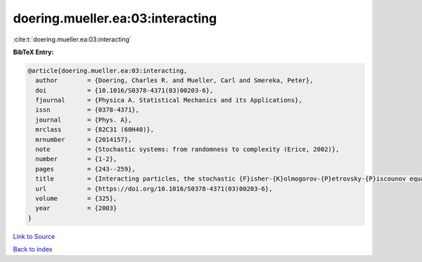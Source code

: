 doering.mueller.ea:03:interacting
=================================

:cite:t:`doering.mueller.ea:03:interacting`

**BibTeX Entry:**

.. code-block:: bibtex

   @article{doering.mueller.ea:03:interacting,
     author        = {Doering, Charles R. and Mueller, Carl and Smereka, Peter},
     doi           = {10.1016/S0378-4371(03)00203-6},
     fjournal      = {Physica A. Statistical Mechanics and its Applications},
     issn          = {0378-4371},
     journal       = {Phys. A},
     mrclass       = {82C31 (60H40)},
     mrnumber      = {2014157},
     note          = {Stochastic systems: from randomness to complexity (Erice, 2002)},
     number        = {1-2},
     pages         = {243--259},
     title         = {Interacting particles, the stochastic {F}isher-{K}olmogorov-{P}etrovsky-{P}iscounov equation, and duality},
     url           = {https://doi.org/10.1016/S0378-4371(03)00203-6},
     volume        = {325},
     year          = {2003}
   }

`Link to Source <https://doi.org/10.1016/S0378-4371(03)00203-6},>`_


`Back to index <../By-Cite-Keys.html>`_
